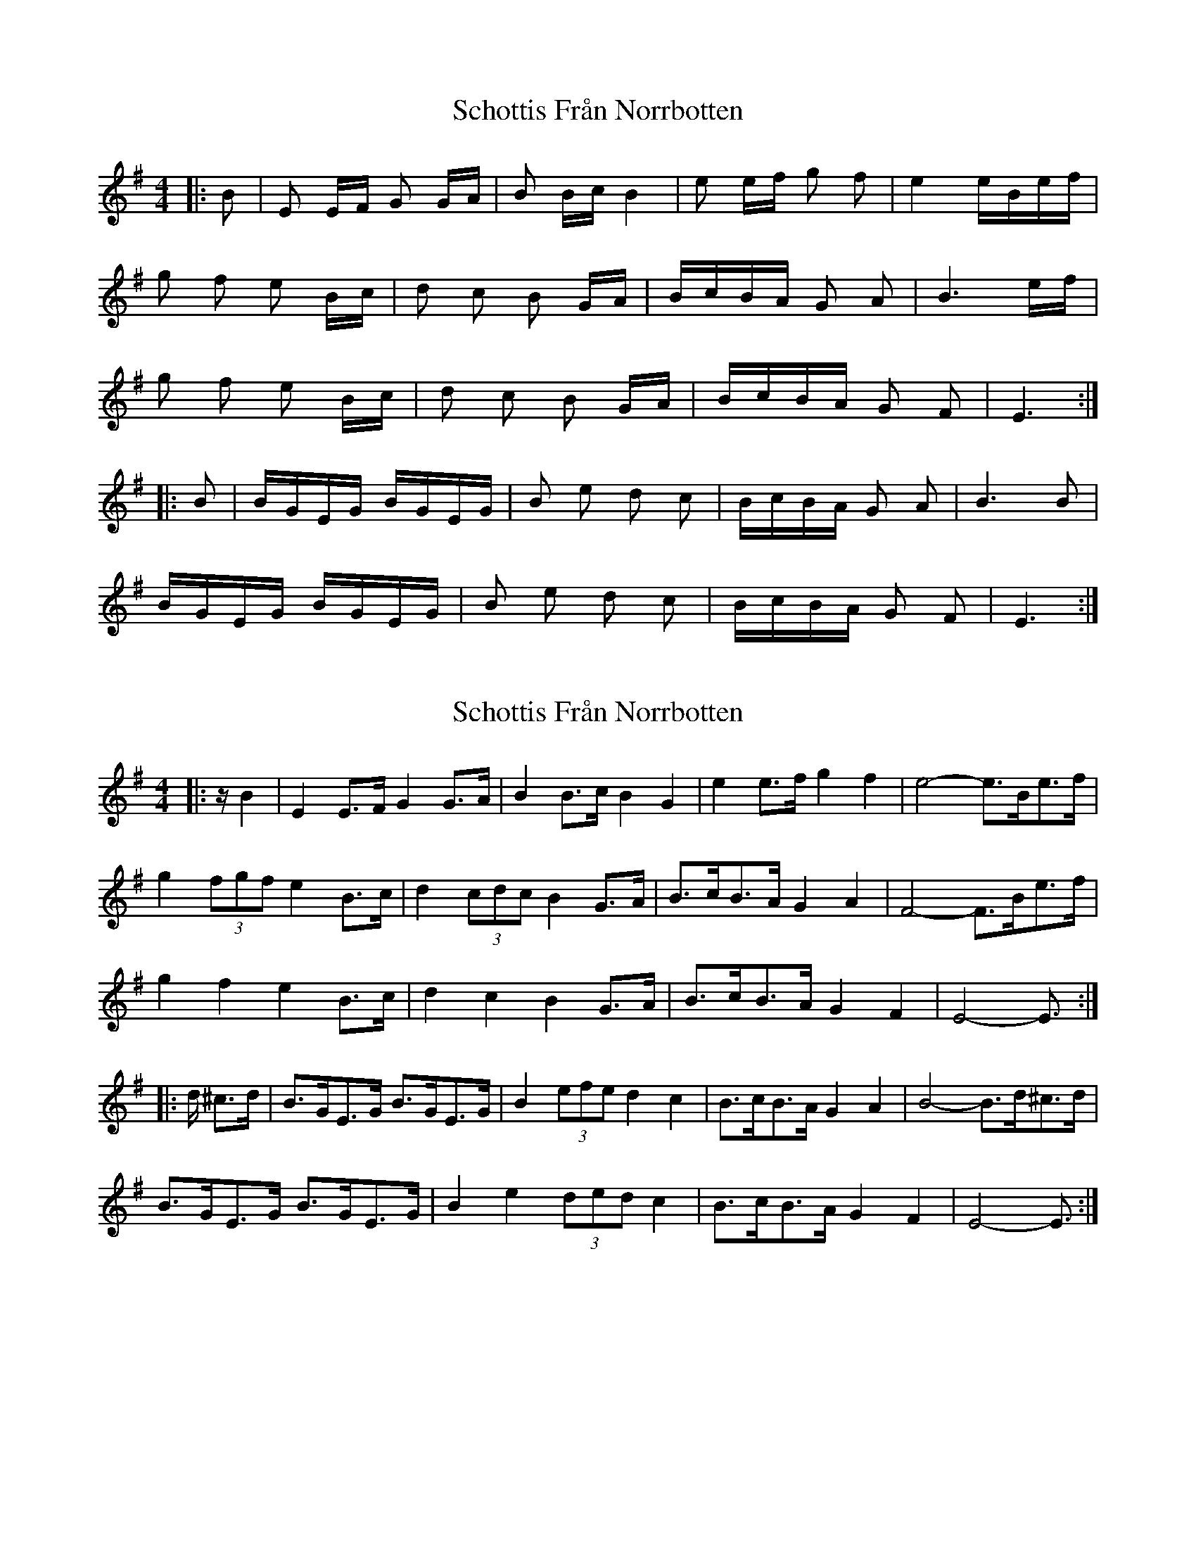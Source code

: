 X: 1
T: Schottis Från Norrbotten
Z: Gallopede
S: https://thesession.org/tunes/4556#setting4556
R: barndance
M: 4/4
L: 1/8
K: Emin
|:B | E E/F/ G G/A/ | B B/c/ B2 | e e/f/ g f | e2 e/B/e/f/ |
g f e B/c/ |d c B G/A/ | B/c/B/A/ G A | B3 e/f/ |
g f e B/c/ | d c B G/A/ | B/c/B/A/ G F | E3 :|
|: B | B/G/E/G/ B/G/E/G/ | B e d c | B/c/B/A/ G A | B3 B |
B/G/E/G/ B/G/E/G/ | B e d c | B/c/B/A/ G F | E3 :|
X: 2
T: Schottis Från Norrbotten
Z: ceolachan
S: https://thesession.org/tunes/4556#setting17135
R: barndance
M: 4/4
L: 1/8
K: Emin
|: z/ B2 |E2 E>F G2 G>A | B2 B>c B2 G2 | e2 e>f g2 f2 | e4- e>Be>f |
g2 (3fgf e2 B>c |d2 (3cdc B2 G>A | B>cB>A G2 A2 | F4- F>Be>f |
g2 f2 e2 B>c |d2 c2 B2 G>A | B>cB>A G2 F2 | E4- E3/ :|
|: d/ ^c>d |B>GE>G B>GE>G | B2 (3efe d2 c2 | B>cB>A G2 A2 | B4- B>d^c>d |
B>GE>G B>GE>G | B2 e2 (3ded c2 | B>cB>A G2 F2 | E4- E3/ :|
X: 3
T: Schottis Från Norrbotten
Z: ceolachan
S: https://thesession.org/tunes/4556#setting27642
R: barndance
M: 4/4
L: 1/8
K: Dmin
|: A,2 |D2 D>E F2 F>G | A2 A>B A4 | d2 d>e (3fgf e>f | d4- d>Ad>e |
f2 e2 d2 A>B | c2 B2 A2 F>G | A2 A>G F2 G2 | A6 d>e |
f2 e2 d2 A>B | c>dc>B A2 F2 | A>BA>G F2 E2 | D6 :|
|: A2 |A>FD>F A>FD>F | A2 d2 c2 B2 | A2 A>G F2 G2 | A6 A2 |
A>FD>F A>FD>F | A2 (3ded c2 (3BcB | A>BA>G F2 E2 | D6 :|
